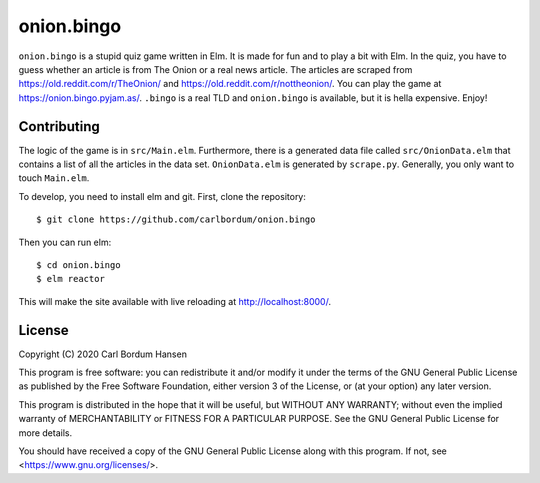onion.bingo
===========

``onion.bingo`` is a stupid quiz game written in Elm. It is made for fun and to
play a bit with Elm. In the quiz, you have to guess whether an article is from
The Onion or a real news article. The articles are scraped from
https://old.reddit.com/r/TheOnion/ and https://old.reddit.com/r/nottheonion/.
You can play the game at https://onion.bingo.pyjam.as/. ``.bingo`` is a real
TLD and ``onion.bingo`` is available, but it is hella expensive. Enjoy!


Contributing
------------

The logic of the game is in ``src/Main.elm``. Furthermore, there is a generated
data file called ``src/OnionData.elm`` that contains a list of all the articles
in the data set. ``OnionData.elm`` is generated by ``scrape.py``. Generally,
you only want to touch ``Main.elm``.

To develop, you need to install elm and git. First, clone the repository::

    $ git clone https://github.com/carlbordum/onion.bingo

Then you can run elm::

    $ cd onion.bingo
    $ elm reactor

This will make the site available with live reloading at
http://localhost:8000/.


License
-------

Copyright (C) 2020 Carl Bordum Hansen

This program is free software: you can redistribute it and/or modify
it under the terms of the GNU General Public License as published by
the Free Software Foundation, either version 3 of the License, or
(at your option) any later version.

This program is distributed in the hope that it will be useful,
but WITHOUT ANY WARRANTY; without even the implied warranty of
MERCHANTABILITY or FITNESS FOR A PARTICULAR PURPOSE.  See the
GNU General Public License for more details.

You should have received a copy of the GNU General Public License
along with this program.  If not, see <https://www.gnu.org/licenses/>.

